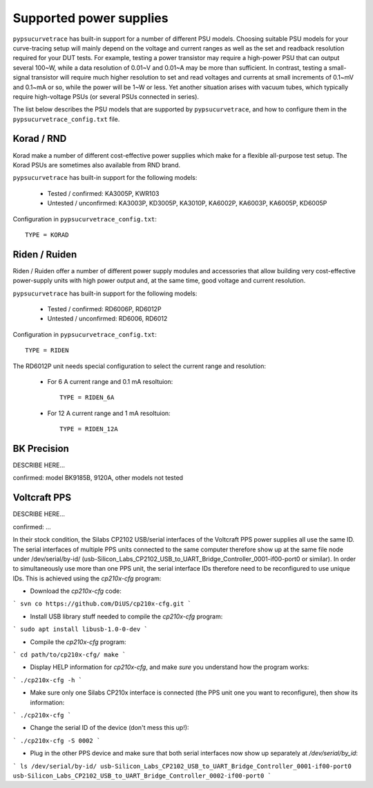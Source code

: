.. _supported_PSUs:

************************
Supported power supplies
************************

``pypsucurvetrace`` has built-in support for a number of different PSU models. Choosing suitable PSU models for your curve-tracing setup will mainly depend on the voltage and current ranges as well as the set and readback resolution required for your DUT tests. For example, testing a power transistor may require a high-power PSU that can output several 100~W, while a data resolution of 0.01~V and 0.01~A may be more than sufficient. In contrast, testing a small-signal transistor will require much higher resolution to set and read voltages and currents at small increments of 0.1~mV and 0.1~mA or so, while the power will be 1~W or less. Yet another situation arises with vacuum tubes, which typically require high-voltage PSUs (or several PSUs connected in series).

The list below describes the PSU models that are supported by ``pypsucurvetrace``, and how to configure them in the ``pypsucurvetrace_config.txt`` file.

Korad / RND
-----------
Korad make a number of different cost-effective power supplies which make for a flexible all-purpose test setup. The Korad PSUs are sometimes also available from RND brand.

``pypsucurvetrace`` has built-in support for the following models:

   * Tested / confirmed: KA3005P, KWR103
   * Untested / unconfirmed: KA3003P, KD3005P, KA3010P, KA6002P, KA6003P, KA6005P, KD6005P
   
Configuration in ``pypsucurvetrace_config.txt``::

   TYPE = KORAD


Riden / Ruiden
--------------
Riden / Ruiden offer a number of different power supply modules and accessories that allow building very cost-effective power-supply units with high power output and, at the same time, good voltage and current resolution.

``pypsucurvetrace`` has built-in support for the following models:

   * Tested / confirmed: RD6006P, RD6012P
   * Untested / unconfirmed: RD6006, RD6012   
   
Configuration in ``pypsucurvetrace_config.txt``::

   TYPE = RIDEN
   
The RD6012P unit needs special configuration to select the current range and resolution:

   * For 6 A current range and 0.1 mA resoltuion::
   
      TYPE = RIDEN_6A
   
   * For 12 A current range and 1 mA resoltuion::
   
      TYPE = RIDEN_12A


BK Precision
------------
DESCRIBE HERE...

confirmed: model BK9185B, 9120A, other models not tested


Voltcraft PPS
-------------
DESCRIBE HERE...

confirmed: ...

In their stock condition, the Silabs CP2102 USB/serial interfaces of the Voltcraft PPS power supplies all use the same ID. The serial interfaces of multiple PPS units connected to the same computer therefore show up at the same file node under /dev/serial/by-id/ (usb-Silicon_Labs_CP2102_USB_to_UART_Bridge_Controller_0001-if00-port0 or similar). In order to simultaneously use more than one PPS unit, the serial interface IDs therefore need to be reconfigured to use unique IDs. This is achieved using the `cp210x-cfg` program:

* Download the `cp210x-cfg` code:
```
svn co https://github.com/DiUS/cp210x-cfg.git
```

* Install USB library stuff needed to compile the `cp210x-cfg` program:
```
sudo apt install libusb-1.0-0-dev 
```

* Compile the `cp210x-cfg` program:
```
cd path/to/cp210x-cfg/
make
```

* Display HELP information for `cp210x-cfg`, and make *sure* you understand how the program works:
```
./cp210x-cfg -h
```

* Make sure only one Silabs CP210x interface is connected (the PPS unit one you want to reconfigure), then show its information:
```
./cp210x-cfg
```

* Change the serial ID of the device (don't mess this up!):
```
./cp210x-cfg -S 0002
```

* Plug in the other PPS device and make sure that both serial interfaces now show up separately at `/dev/serial/by_id`:
```
ls /dev/serial/by-id/
usb-Silicon_Labs_CP2102_USB_to_UART_Bridge_Controller_0001-if00-port0
usb-Silicon_Labs_CP2102_USB_to_UART_Bridge_Controller_0002-if00-port0
```
